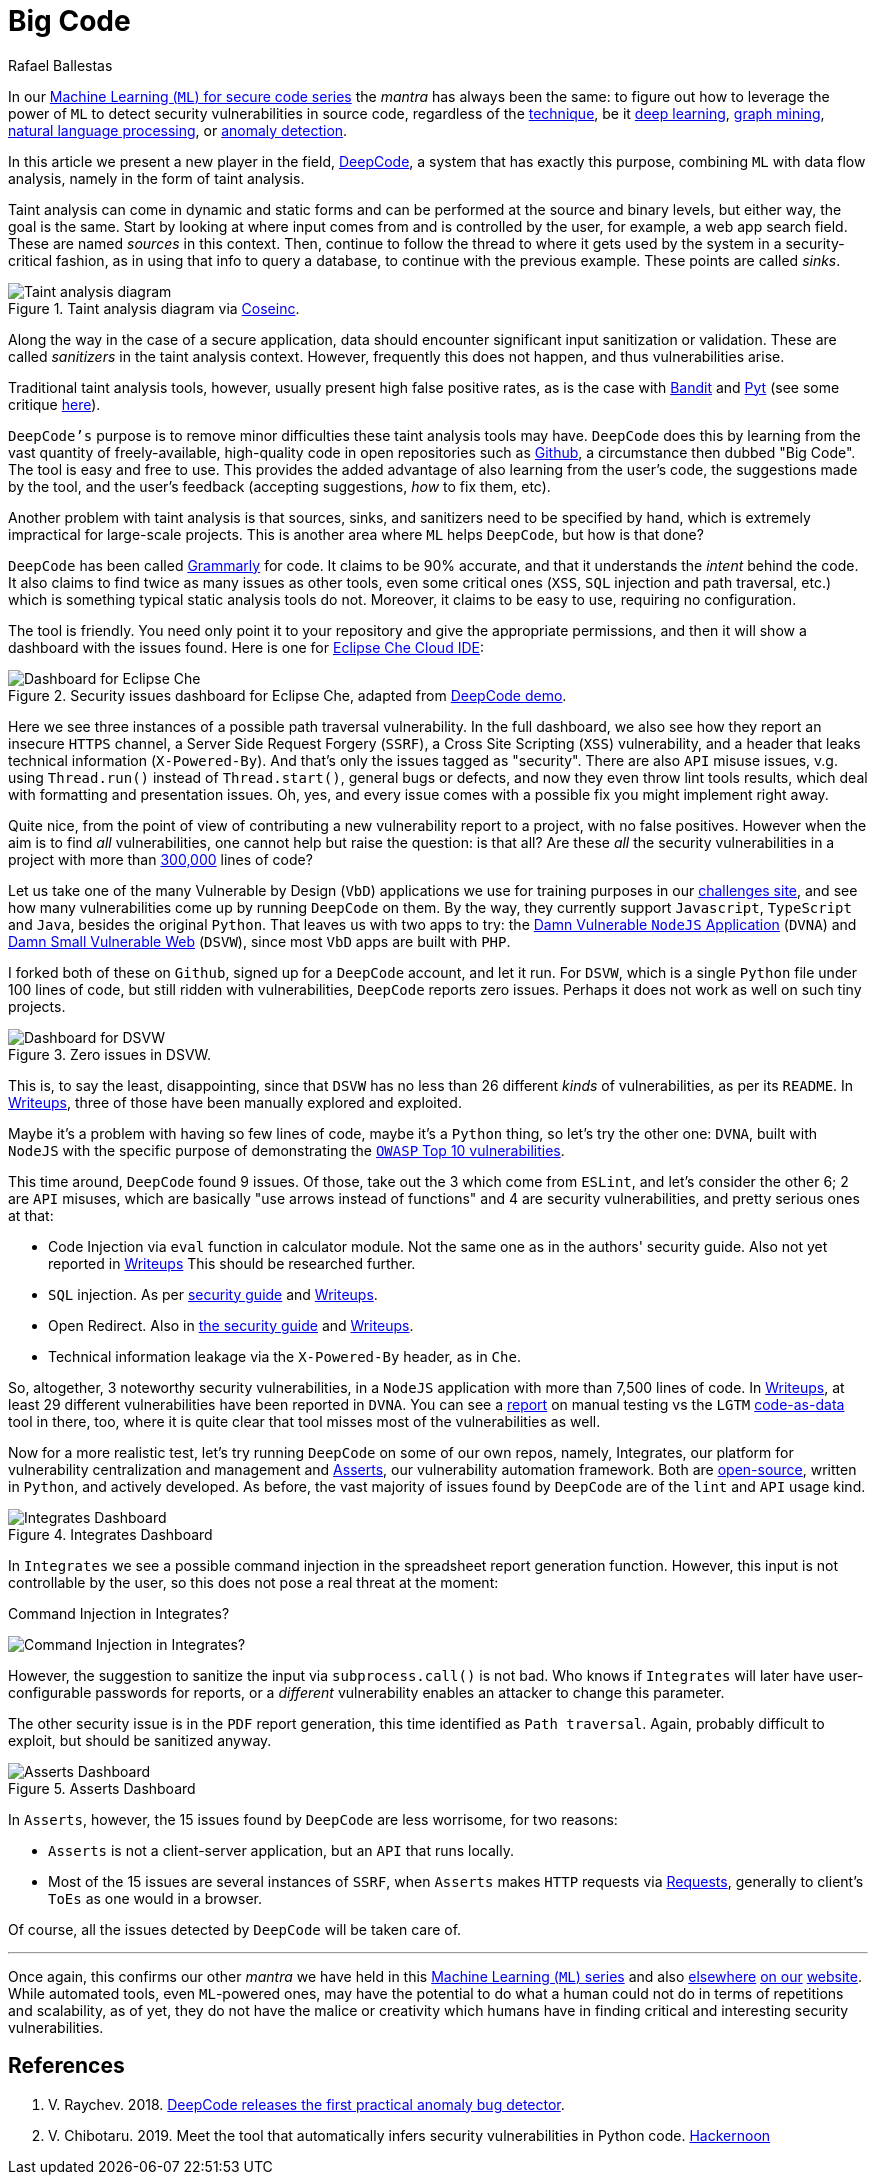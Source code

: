 :slug: big-code/
:date: 2019-08-02
:subtitle: Learning from open source
:category: machine-learning
:tags: machine learning, vulnerability, code
:image: cover.png
:alt: Git. Photo by Yancy Min on Unsplash: https://unsplash.com/photos/842ofHC6MaI/
:description: Here we'll see how DeepCode works. It has a lot of potential for identifying bugs in your code by learning from the abundant sources available in Github.
:keywords: Machine Learning, Vulnerability, Open Source, Deep Learning, Lint, Bug, DeepCode, Github, Ethical Hacking, Pentesting
:author: Rafael Ballestas
:writer: raballestasr
:name: Rafael Ballestas
:about1: Mathematician
:about2: with an itch for CS
:source: https://unsplash.com/photos/842ofHC6MaI/

= Big Code

In our
[inner]#link:../tags/machine-learning[Machine Learning (`ML`) for secure code series]#
the _mantra_ has always been the same:
to figure out how to leverage the power of `ML`
to detect security vulnerabilities in source code,
regardless of the [inner]#link:../crash-course-machine-learning[technique]#,
be it [inner]#link:../deep-hacking[deep learning]#,
[inner]#link:../exploit-code-graph[graph mining]#,
[inner]#link:../natural-code[natural language processing]#, or
[inner]#link:../anomaly-serial-killer-doll[anomaly detection]#.

In this article we present a new player in the field,
link:https://www.deepcode.ai/[DeepCode],
a system that has exactly this purpose,
combining `ML` with data flow analysis,
namely in the form of taint analysis.

Taint analysis can come in dynamic and static forms
and can be performed at the source and binary levels,
but either way, the goal is the same.
Start by looking at where input comes from and
is controlled by the user,
for example, a web app search field.
These are named _sources_ in this context.
Then, continue to follow the thread to
where it gets used by the system
in a security-critical fashion,
as in using that info to query a database,
to continue with the previous example.
These points are called _sinks_.

.Taint analysis diagram via link:http://web.cs.iastate.edu/~weile/cs513x/5.TaintAnalysis1.pdf[Coseinc].
image::taint-analysis.png[Taint analysis diagram]

Along the way in the case of a secure application,
data should encounter significant input sanitization or validation.
These are called _sanitizers_ in the taint analysis context.
However, frequently this does not happen,
and thus vulnerabilities arise.

Traditional taint analysis tools,
however, usually present high false positive rates,
as is the case with
link:https://github.com/openstack/bandit[Bandit] and
link:https://github.com/python-security/pyt[Pyt]
(see some critique
link:https://smarketshq.com/avoiding-injection-with-taint-analysis-1e55429e207b[here]).

`DeepCode's` purpose is to
remove minor difficulties these taint analysis tools may have.
`DeepCode` does this by learning from the vast quantity
of freely-available, high-quality code in open repositories
such as link:https://github.com/[Github],
a circumstance then dubbed "Big Code".
The tool is easy and free to use.
This provides the added advantage
of also learning from the user’s code,
the suggestions made by the tool, and the user’s feedback
(accepting suggestions,
_how_ to fix them, etc).

Another problem with taint analysis is that
sources, sinks, and sanitizers need to be specified by hand,
which is extremely impractical for large-scale projects.
This is another area where `ML` helps `DeepCode`,
but how is that done?

`DeepCode` has been called
link:https://app.grammarly.com/[Grammarly] for code.
It claims to be 90% accurate,
and that it understands the _intent_ behind the code.
It also claims to find twice as many issues as other tools,
even some critical ones
(`XSS`, `SQL` injection and path traversal, etc.)
which is something typical static analysis tools do not.
Moreover, it claims to be easy to use,
requiring no configuration.

The tool is friendly.
You need only point it to your repository
and give the appropriate permissions,
and then it will show a dashboard
with the issues found.
Here is one for link:https://github.com/eclipse/che[Eclipse Che Cloud IDE]:

.Security issues dashboard for Eclipse Che, adapted from link:https://www.deepcode.ai/app/gh/eclipse/che/5be0e29f11fdef73ed4a3da5fe61e3cc0eb3e875/_/dashboard/[DeepCode demo].
image::che-dashboard.png[Dashboard for Eclipse Che]

Here we see three instances of a possible
path traversal vulnerability.
In the full dashboard,
we also see how they report
an insecure `HTTPS` channel,
a Server Side Request Forgery (`SSRF`),
a Cross Site Scripting (`XSS`) vulnerability,
and a header that leaks technical information
(`X-Powered-By`).
And that's only the issues tagged as "security".
There are also `API` misuse issues,
v.g. using `Thread.run()` instead of `Thread.start()`,
general bugs or defects,
and now they even throw lint tools results,
which deal with formatting and presentation issues.
Oh, yes, and every issue comes with a possible fix
you might implement right away.

Quite nice, from the point of view of
contributing a new vulnerability report to a project,
with no false positives.
However when the aim is to find _all_ vulnerabilities,
one cannot help but raise the question: is that all?
Are these _all_ the security vulnerabilities
in a project with more than
link:https://api.codetabs.com/v1/loc?github=eclipse/che[300,000]
lines of code?

Let us take one of the many
Vulnerable by Design (`VbD`) applications
we use for training purposes in our
link:https://autonomicmind.com/challenges/sites-ranking-vbd/[challenges site],
and see how many vulnerabilities come up
by running `DeepCode` on them.
By the way, they currently support
`Javascript`, `TypeScript` and `Java`,
besides the original `Python`.
That leaves us with two apps to try:
the link:https://github.com/appsecco/dvna[Damn Vulnerable `NodeJS` Application]
(`DVNA`) and
link:https://github.com/stamparm/DSVW[Damn Small Vulnerable Web]
(`DSVW`),
since most `VbD` apps are built with `PHP`.

I forked both of these on `Github`,
signed up for a `DeepCode` account,
and let it run.
For `DSVW`, which is a single `Python` file
under 100 lines of code,
but still ridden with vulnerabilities,
`DeepCode` reports zero issues.
Perhaps it does not work as well on such tiny projects.

.Zero issues in DSVW.
image::dsvw-dashboard.png[Dashboard for DSVW]

This is, to say the least, disappointing,
since that `DSVW` has no less than 26 different
_kinds_ of vulnerabilities, as per its `README`.
In link:https://gitlab.com/fluidattacks/writeups/tree/master/vbd/dsvw/[Writeups],
three of those have been manually explored and exploited.

Maybe it's a problem with having so few lines of code,
maybe it's a `Python` thing,
so let's try the other one:
`DVNA`, built with `NodeJS` with the
specific purpose of demonstrating the
link:https://www.owasp.org/index.php/Top_10-2017_Top_10[`OWASP` Top 10 vulnerabilities].

This time around,
`DeepCode` found 9 issues.
Of those, take out the 3 which come from `ESLint`,
and let's consider the other 6;
2 are `API` misuses, which are basically "use arrows instead of functions"
and 4 are security vulnerabilities,
and pretty serious ones at that:

* Code Injection via `eval` function in calculator module.
  Not the same one as in the authors' security guide.
  Also not yet reported in
  link:https://gitlab.com/fluidattacks/writeups/tree/master/vbd/dvna/[Writeups]
  This should be researched further.

* `SQL` injection. As per
  link:https://appsecco.com/books/dvna-developers-security-guide/solution/a1-injection.html[security guide]
  and link:https://gitlab.com/fluidattacks/writeups/blob/master/vbd/dvna/0564-sql-injection/jicardona.feature[Writeups].

* Open Redirect. Also in
  link:https://appsecco.com/books/dvna-developers-security-guide/solution/ax-unvalidated-redirects-and-forwards.html[the security guide]
  and
  link:https://gitlab.com/fluidattacks/writeups/blob/master/vbd/dvna/0601-unvalidated-redirects/simongomez95.feature[Writeups].

* Technical information leakage via
  the `X-Powered-By` header, as in `Che`.

So, altogether, 3 noteworthy security vulnerabilities,
in a `NodeJS` application with more than 7,500 lines of code.
In link:https://gitlab.com/fluidattacks/writeups[Writeups],
at least 29 different vulnerabilities have been reported in `DVNA`.
You can see a
link:https://gitlab.com/fluidattacks/writeups/blob/master/vbd/dvna/results-toe.md[report]
on manual testing vs the `LGTM`
[inner]#link:../oracle-code[code-as-data]# tool in there, too,
where it is quite clear that tool misses most of the vulnerabilities as well.

Now for a more realistic test,
let's try running `DeepCode` on some of our own repos, namely, Integrates,
our platform for vulnerability centralization and management and
[inner]#link:../../products/asserts/[Asserts]#,
our vulnerability automation framework.
Both are
link:https://gitlab.com/fluidattacks[open-source],
written in `Python`, and actively developed.
As before, the vast majority of issues found by `DeepCode`
are of the `lint` and `API` usage kind.

.Integrates Dashboard
image::integrates.png[Integrates Dashboard]

In `Integrates` we see a possible
command injection in the spreadsheet report generation function.
However, this input is not controllable by the user,
so this does not pose a real threat at the moment:

.Command Injection in Integrates?
image:reports.py.png[Command Injection in Integrates?]

However, the suggestion to sanitize the input
via `subprocess.call()` is not bad.
Who knows if `Integrates`
will later have user-configurable passwords for reports,
or a _different_ vulnerability enables an attacker
to change this parameter.

The other security issue
is in the `PDF` report generation,
this time identified as `Path traversal`.
Again, probably difficult to exploit,
but should be sanitized anyway.

.Asserts Dashboard
image::asserts.png[Asserts Dashboard]

In `Asserts`, however, the 15 issues
found by `DeepCode` are less worrisome, for two reasons:

* `Asserts` is not a client-server application,
but an `API` that runs locally.

* Most of the 15 issues are several instances of `SSRF`,
when `Asserts` makes `HTTP` requests via
link:https://2.python-requests.org/en/master/[Requests],
generally to client's `ToEs` as one would in a browser.

Of course, all the issues detected by `DeepCode`
will be taken care of.

''''

Once again, this confirms our other _mantra_
we have held in this
[inner]#link:../tags/machine-learning[Machine Learning (`ML`) series]#
and also
[inner]#link:../replaced-machines/[elsewhere]#
[inner]#link:../../about-us/differentiators/#method[on our]#
[inner]#link:../importance-pentesting/[website]#.
While automated tools,
even `ML`-powered ones,
may have the potential to do
what a human could not do
in terms of repetitions and scalability,
as of yet, they do not have the malice or creativity
which humans have in finding critical and interesting
security vulnerabilities.

== References

. [[r1]] V. Raychev. 2018.
link:https://medium.com/deepcode-ai/deepcode-releases-the-first-practical-anomaly-bug-detector-32bebc8cdf57[DeepCode releases the first practical anomaly bug detector].

. [[r2]] V. Chibotaru. 2019.
Meet the tool that automatically infers security vulnerabilities in Python code.
link:https://tinyurl.com/y6tpoxzj[Hackernoon]
